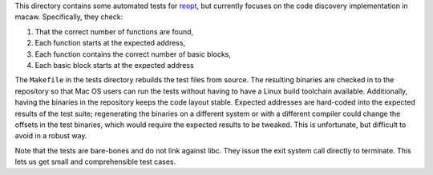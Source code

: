 This directory contains some automated tests for reopt_, but currently
focuses on the code discovery implementation in macaw.  Specifically,
they check:

1) That the correct number of functions are found,
2) Each function starts at the expected address,
3) Each function contains the correct number of basic blocks,
4) Each basic block starts at the expected address

The ``Makefile`` in the tests directory rebuilds the test files from
source.  The resulting binaries are checked in to the repository so
that Mac OS users can run the tests without having to have a Linux
build toolchain available.  Additionally, having the binaries in the
repository keeps the code layout stable.  Expected addresses are
hard-coded into the expected results of the test suite; regenerating
the binaries on a different system or with a different compiler could
change the offsets in the test binaries, which would require the
expected results to be tweaked.  This is unfortunate, but difficult to
avoid in a robust way.

Note that the tests are bare-bones and do not link against libc.  They
issue the exit system call directly to terminate.  This lets us get
small and comprehensible test cases.

.. _reopt: https://github.com/GaloisInc/reopt
